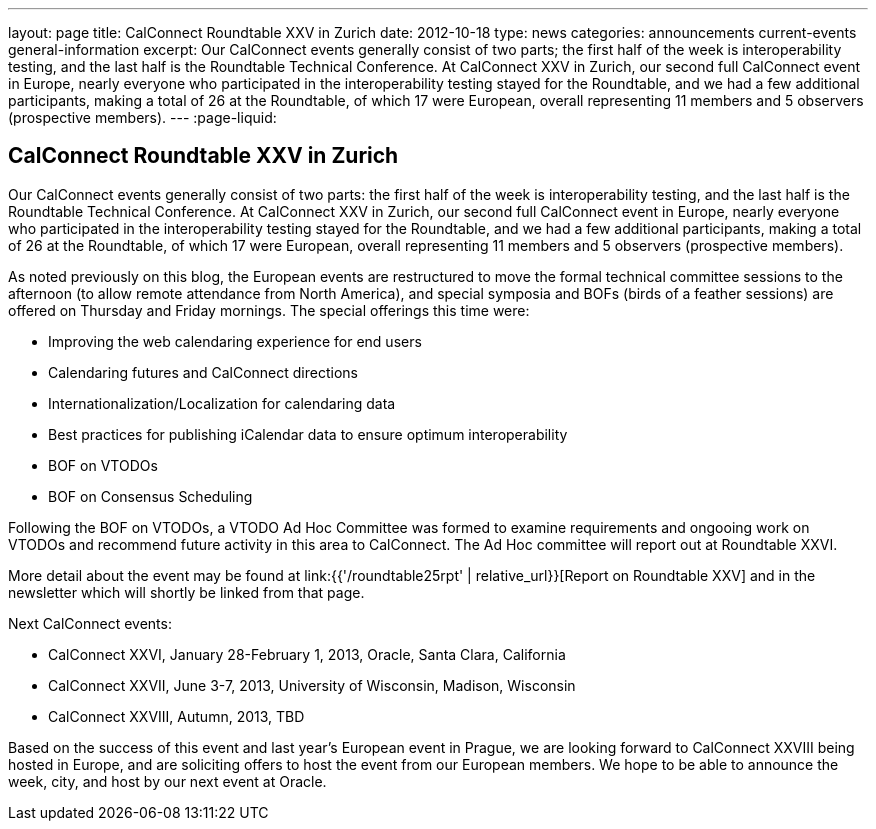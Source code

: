 ---
layout: page
title: CalConnect Roundtable XXV in Zurich
date: 2012-10-18
type: news
categories: announcements current-events general-information
excerpt: Our CalConnect events generally consist of two parts; the first half of the week is interoperability testing, and the last half is the Roundtable Technical Conference. At CalConnect XXV in Zurich, our second full CalConnect event in Europe, nearly everyone who participated in the interoperability testing stayed for the Roundtable, and we had a few additional participants, making a total of 26 at the Roundtable, of which 17 were European, overall representing 11 members and 5 observers (prospective members).
---
:page-liquid:

== CalConnect Roundtable XXV in Zurich

Our CalConnect events generally consist of two parts: the first half of the week is interoperability testing, and the last half is the Roundtable Technical Conference. At CalConnect XXV in Zurich, our second full CalConnect event in Europe, nearly everyone who participated in the interoperability testing stayed for the Roundtable, and we had a few additional participants, making a total of 26 at the Roundtable, of which 17 were European, overall representing 11 members and 5 observers (prospective members).

As noted previously on this blog, the European events are restructured to move the formal technical committee sessions to the afternoon (to allow remote attendance from North America), and special symposia and BOFs (birds of a feather sessions) are offered on Thursday and Friday mornings. The special offerings this time were:

* Improving the web calendaring experience for end users
* Calendaring futures and CalConnect directions
* Internationalization/Localization for calendaring data
* Best practices for publishing iCalendar data to ensure optimum interoperability
* BOF on VTODOs
* BOF on Consensus Scheduling

Following the BOF on VTODOs, a VTODO Ad Hoc Committee was formed to examine requirements and ongooing work on VTODOs and recommend future activity in this area to CalConnect. The Ad Hoc committee will report out at Roundtable XXVI.

More detail about the event may be found at link:{{'/roundtable25rpt' | relative_url}}[Report on Roundtable XXV] and in the newsletter which will shortly be linked from that page.

Next CalConnect events:

* CalConnect XXVI, January 28-February 1, 2013, Oracle, Santa Clara, California
* CalConnect XXVII, June 3-7, 2013, University of Wisconsin, Madison, Wisconsin
* CalConnect XXVIII, Autumn, 2013, TBD

Based on the success of this event and last year's European event in Prague, we are looking forward to CalConnect XXVIII being hosted in Europe, and are soliciting offers to host the event from our European members. We hope to be able to announce the week, city, and host by our next event at Oracle.


